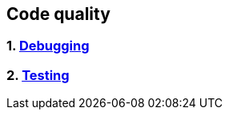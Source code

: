 == Code quality
:toc:

=== 1. link:debugging/debugging.adoc[Debugging]
=== 2. link:testing/testing.adoc[Testing]